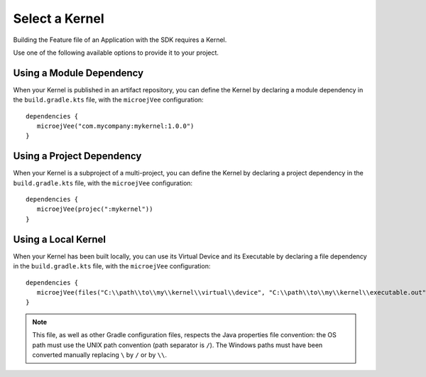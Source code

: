 .. _sdk_6_select_kernel:

Select a Kernel
===============

Building the Feature file of an Application with the SDK requires a Kernel.

Use one of the following available options to provide it to your project. 

Using a Module Dependency
~~~~~~~~~~~~~~~~~~~~~~~~~

When your Kernel is published in an artifact repository, 
you can define the Kernel by declaring a module dependency in the ``build.gradle.kts`` file, with the ``microejVee`` configuration::
   
   dependencies {
      microejVee("com.mycompany:mykernel:1.0.0")
   }

Using a Project Dependency
~~~~~~~~~~~~~~~~~~~~~~~~~~

When your Kernel is a subproject of a multi-project, 
you can define the Kernel by declaring a project dependency in the ``build.gradle.kts`` file, with the ``microejVee`` configuration::
   
   dependencies {
      microejVee(projec(":mykernel"))
   }
  
Using a Local Kernel
~~~~~~~~~~~~~~~~~~~~

When your Kernel has been built locally, 
you can use its Virtual Device and its Executable by declaring a file dependency in the ``build.gradle.kts`` file, with the ``microejVee`` configuration::

   dependencies {
      microejVee(files("C:\\path\\to\\my\\kernel\\virtual\\device", "C:\\path\\to\\my\\kernel\\executable.out"))
   }

.. note::

   This file, as well as other Gradle configuration files, respects the Java properties file convention: 
   the OS path	must use the UNIX path convention (path separator is ``/``). 
   The Windows paths must have been converted manually replacing ``\`` by ``/`` or by ``\\``.

..
   | Copyright 2008-2024, MicroEJ Corp. Content in this space is free 
   for read and redistribute. Except if otherwise stated, modification 
   is subject to MicroEJ Corp prior approval.
   | MicroEJ is a trademark of MicroEJ Corp. All other trademarks and 
   copyrights are the property of their respective owners.
